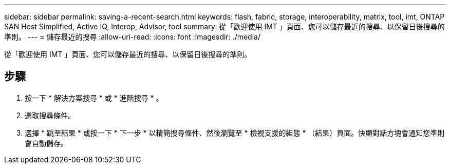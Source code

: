---
sidebar: sidebar 
permalink: saving-a-recent-search.html 
keywords: flash, fabric, storage, interoperability, matrix, tool, imt, ONTAP SAN Host Simplified, Active IQ, Interop, Advisor, tool 
summary: 從「歡迎使用 IMT 」頁面、您可以儲存最近的搜尋、以保留日後搜尋的準則。 
---
= 儲存最近的搜尋
:allow-uri-read: 
:icons: font
:imagesdir: ./media/


[role="lead"]
從「歡迎使用 IMT 」頁面、您可以儲存最近的搜尋、以保留日後搜尋的準則。



== 步驟

. 按一下 * 解決方案搜尋 * 或 * 進階搜尋 * 。
. 選取搜尋條件。
. 選擇 * 跳至結果 * 或按一下 * 下一步 * 以精簡搜尋條件、然後瀏覽至 * 檢視支援的組態 * （結果）頁面。快顯對話方塊會通知您準則會自動儲存。

